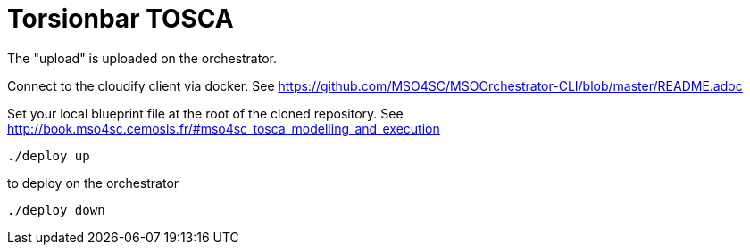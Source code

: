 = Torsionbar TOSCA

The "upload" is uploaded on the orchestrator.

:WARNING: Don't put your local in the upload directory.

Connect to the cloudify client via docker.
See https://github.com/MSO4SC/MSOOrchestrator-CLI/blob/master/README.adoc

Set your local blueprint file at the root of the cloned repository.
See http://book.mso4sc.cemosis.fr/#mso4sc_tosca_modelling_and_execution

[source]
----
./deploy up
----

to deploy on the orchestrator

[source]
----
./deploy down
----
